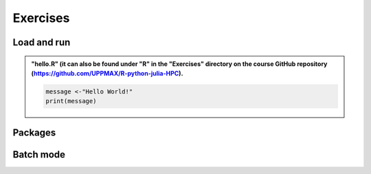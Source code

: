 Exercises
=========

Load and run
############

.. challenge:: Try yourself to load R, start it, check libraries, load a library, quit R
    
    .. code-block:: R
    
        1) Load R version 4.1.1 
        2) Start R. Check which libraries are installed. Load one of them.
        3) Quit R
	
    Remember to check if a module you are loading has prerequisites, and load those first if it does. In this case it depends on whether you do the exercises on Kebnekaise or Rackham. 



.. solution:: Solution

   .. tabs:: 

      .. tab:: UPPMAX
 
            This is for Rackham.
          
            .. code-block:: sh
	    
               $ ml spider R/4.1.1
            
               ----------------------------------------------------------------------------
               R: R/4.1.1
               ----------------------------------------------------------------------------
            
                  This module can be loaded directly: module load R/4.1.1
            
               Help:
                  R - use R Version 4.1.1
               
                  https://www.r-project.org
               
               Many, many R and Bioconductor packages are available in the module 
               'R_packages/4.1.1'

               $ module load R/4.1.1
               Nearly all CRAN and BioConductor packages are installed and available by loading the module R_packages/4.1.1
               $
            
               $ R

                  R version 4.1.1 (2021-08-10) -- "Kick Things"
               Copyright (C) 2021 The R Foundation for Statistical Computing 
                  Platform: x86_64-pc-linux-gnu (64-bit)
            
               R is free software and comes with ABSOLUTELY NO WARRANTY.
               You are welcome to redistribute it under certain conditions.
               Type 'license()' or 'licence()' for distribution details.
            
               Natural language support but running in an English locale
            
               R is a collaborative project with many contributors.
               Type 'contributors()' for more information and
               'citation()' on how to cite R or R packages in publications.
            
               Type 'demo()' for some demos, 'help()' for on-line help, or
               'help.start()' for an HTML browser interface to help.
               Type 'q()' to quit R.
            
               > installed.packages()
               Package      LibPath                                    Version  
               base       "base"       "/sw/apps/R/4.1.1/rackham/lib64/R/library" "4.1.1"  
               boot       "boot"       "/sw/apps/R/4.1.1/rackham/lib64/R/library" "1.3-28" 
               class      "class"      "/sw/apps/R/4.1.1/rackham/lib64/R/library" "7.3-19" 
               cluster    "cluster"    "/sw/apps/R/4.1.1/rackham/lib64/R/library" "2.1.2"  
               codetools  "codetools"  "/sw/apps/R/4.1.1/rackham/lib64/R/library" "0.2-18" 
               compiler   "compiler"   "/sw/apps/R/4.1.1/rackham/lib64/R/library" "4.1.1"  
               datasets   "datasets"   "/sw/apps/R/4.1.1/rackham/lib64/R/library" "4.1.1"  
               foreign    "foreign"    "/sw/apps/R/4.1.1/rackham/lib64/R/library" "0.8-81" 
               graphics   "graphics"   "/sw/apps/R/4.1.1/rackham/lib64/R/library" "4.1.1"  
               grDevices  "grDevices"  "/sw/apps/R/4.1.1/rackham/lib64/R/library" "4.1.1"  
               grid       "grid"       "/sw/apps/R/4.1.1/rackham/lib64/R/library" "4.1.1"  
               KernSmooth "KernSmooth" "/sw/apps/R/4.1.1/rackham/lib64/R/library" "2.23-20"
               lattice    "lattice"    "/sw/apps/R/4.1.1/rackham/lib64/R/library" "0.20-45"
               MASS       "MASS"       "/sw/apps/R/4.1.1/rackham/lib64/R/library" "7.3-54" 
               Matrix     "Matrix"     "/sw/apps/R/4.1.1/rackham/lib64/R/library" "1.3-4"  
               ...
            
               > library("parallel")
               > quit()
               Save workspace image? [y/n/c]: 
	    

            The list of installed packages is very long, as you will see for yourself. 
	 
	     
      .. tab:: HPC2N
   
            This is for Kebnekaise.
          
            .. code-block:: sh
	    
	       b-an01 [~]$ ml spider R/4.1.2

               ----------------------------------------------------------------------------
	         R: R/4.1.2
	       ----------------------------------------------------------------------------
	           Description:
		     R is a free software environment for statistical computing and graphics.
		     
		     
		   You will need to load all module(s) on any one of the lines below before the "R/4.1.2" module is available to load.
		   
		     GCC/11.2.0  OpenMPI/4.1.1
		     
	           This module provides the following extensions:

                      abc.data/1.0 (E), abc/2.1 (E), abe/3.0.1 (E), abind/1.4-5 (E), acepack/1.4.1 (E), 
		      adabag/4.2 (E), ade4/1.7-16 (E), ADGofTest/0.3 (E), aggregation/1.0.1 (E), 
		      AICcmodavg/2.3-1 (E), akima/0.6-2.1 (E), AlgDesign/1.2.0 (E), AnalyzeFMRI/1.1-23 (E), 
		      animation/2.6 (E), aod/1.3.1 (E), ape/5.4-1 (E), argparse/2.0.3 (E), arm/1.11-2 (E), 
		      askpass/1.1 (E), asnipe/1.1.15 (E), assertive.base/0.0-9 (E), assertive.code/0.0-3 (E), 
		      assertive.data.uk/0.0-2 (E), assertive.data.us/0.0-2 (E), assertive.data/0.0-3 (E),
		      assertive.datetimes/0.0-3 (E), assertive.files/0.0-2 (E), assertive.matrices/0.0-2 (E), 
		      assertive.models/0.0-2 (E), assertive.numbers/0.0-2 (E), assertive.properties/0.0-4 (E), 
		      assertive.reflection/0.0-5 (E), assertive.sets/0.0-3 (E), assertive.strings/0.0-3 (E), 
		      assertive.types/0.0-3 (E), assertive/0.3-6 (E), assertthat/0.2.1 (E), AUC/0.3.0 (E), 
		      ...
		      
		      b-an01 [~]$ module load GCC/11.2.0  OpenMPI/4.1.1 R/4.1.2
		      b-an01 [~]$ R
		      
		      R version 4.1.2 (2021-11-01) -- "Bird Hippie"
		      Copyright (C) 2021 The R Foundation for Statistical Computing
		      Platform: x86_64-pc-linux-gnu (64-bit)
		      
		      R is free software and comes with ABSOLUTELY NO WARRANTY.
		      You are welcome to redistribute it under certain conditions.
		      Type 'license()' or 'licence()' for distribution details.
		      
		        Natural language support but running in an English locale
			
		      R is a collaborative project with many contributors.
		      Type 'contributors()' for more information and
		      'citation()' on how to cite R or R packages in publications.
		      
		      Type 'demo()' for some demos, 'help()' for on-line help, or
		      'help.start()' for an HTML browser interface to help.
		      Type 'q()' to quit R.
		      
		      > installed.packages()
		      ... 
		      
		      > library("parallel")
		      > quit()
		      Save workspace image? [y/n/c]: 

         
	    As you can see above, the main differences here compared to Rackham is that you need to load some prerequisites before you can load R and that doing ``ml spider R/<version>`` will give you a long list of "extensions" which is what the module system calls the system installed R packages. 
 	    

.. challenge:: Load R and run a short R script from the command line
    
   1) Load R version 4.1.x (if you have not done so already)
   2) Run the small R script called ``hello.R``, using ``Rscript``
	
   Remember to check if a module you are loading has prerequisites, and load those first if it does. In this case it depends on whether you do the exercises on Kebnekaise or Rackham. Remember, Kebnekaise has 4.1.2 and Rackham has 4.1.1. 

.. admonition:: "hello.R" (it can also be found under "R" in the "Exercises" directory on the course GitHub repository (https://github.com/UPPMAX/R-python-julia-HPC). 

   .. code-block:: R
   
      message <-"Hello World!"
      print(message) 


.. solution:: Solution

   .. tabs:: 

      .. tab:: UPPMAX
 
            This is for Rackham.
          
            .. code-block:: sh
	    
	       $ Rscript hello.R
	       [1] "Hello World!"
	       $

      .. tab:: HPC2N
 
            This is for Kebnekaise. 
          
            .. code-block:: sh
	    
	       $ Rscript hello.R
	       [1] "Hello World!"
	       $ 

	    
      As you can see, it is working the same way. 
      


Packages
########

.. challenge:: Install a package with automatic download

   1) First do the setup of .Renviron and create the directory for installing R
   packages. Remember to load any modules you need.
   
   2) Install a package from the command line. Suggestion: the package "anomalize"
   
   3) Install a package from inside R. Suggestion: the package "tidyr"
   
   4) Start R and see if the library can be loaded. 
   
   These are both on CRAN, and this way any dependencies will be installed as
   well. 
   
   Remember to pick a repo that is nearby, to install from:
   https://cran.r-project.org/mirrors.html 


.. solution:: Solution

   .. tabs:: 

      .. tab:: Setup
      
            .. code-block:: sh
	 
               $ echo R_LIBS_USER=\"$HOME/R-packages-%V\" > ~/.Renviron R_LIBS_USER="/home/bbrydsoe/R-packages-%V"
               $ mkdir -p $HOME/R-packages-4.0.4
	    

      .. tab:: Command line
      
            Installing package "anomalize". Using the repo http://ftp.acc.umu.se/mirror/CRAN/
         
            .. code-block:: sh
	 
	       $ R --quiet --no-save --no-restore -e "install.packages('anomalize', repo='http://ftp.acc.umu.se/mirror/CRAN/')"
           
           
            This assumes you have already loaded the R module. If not, then do so first. 
	 
      .. tab:: Inside R
      
            Installing package "tidyr". Using the repo http://ftp.acc.umu.se/mirror/CRAN/

            .. code-block:: R 

               > install.packages('tidyr', repo='http://ftp.acc.umu.se/mirror/CRAN/')	     
	     
      .. tab:: Load library

            .. code-block:: R
	 
  	       $ R
               > library("anomalize")
               > library("tidyr")
	    
 	        "anomalize" outputs some text/advertisment when loaded. You can ignore this. 


Batch mode
##########

.. challenge:: Serial batch script for R

   Run the serial batch script shown in the session "Running R in batch mode", but for the add2.R code (see the `Exercise/R directory on GitHub <https://github.com/UPPMAX/R-matlab-julia-HPC/tree/main/exercises/r/add2.R>`_). Remember the arguments.
    
.. solution:: Solution for UPPMAX
    :class: dropdown
    
          Serial script on Rackham  
          
          .. code-block:: sh
 
             #!/bin/bash
             #SBATCH -A naiss2024-22-107 # Change to your own after the course
             #SBATCH --time=00:10:00 # Asking for 10 minutes
             #SBATCH -n 1 # Asking for 1 core
             
             # Load any modules you need, here for R/4.1.1
             module load R/4.1.1
             
             # Run your R script 
             R --no-save --quiet < add2.R 2 3 


.. solution:: Solution for HPC2N
    :class: dropdown
    
          Serial script on Kebnekaise 
          
          .. code-block:: sh
 
             #!/bin/bash
             #SBATCH -A hpc2n2024-025 # Change to your own project ID
             #SBATCH --time=00:10:00 # Asking for 10 minutes
             #SBATCH -n 1 # Asking for 1 core
             
             # Load any modules you need, here for R/4.1.2
             module load R/4.1.2
             
             # Run your R script 
             R --no-save --quiet < add2.R 2 3 




.. challenge:: Parallel job run

   Try running the parallel example with "foreach" from the session "Running R in batch mode". 


.. challenge:: R for ML

   Run the ML examples shown in the session "ML with R". 

